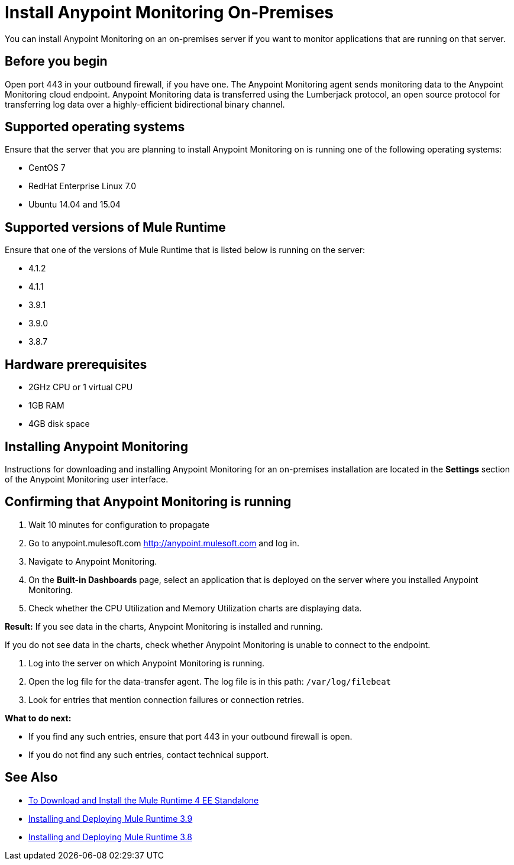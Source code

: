 = Install Anypoint Monitoring On-Premises

You can install Anypoint Monitoring on an on-premises server if you want to monitor applications that are running on that server.

== Before you begin

Open port 443 in your outbound firewall, if you have one. The Anypoint Monitoring agent sends monitoring data to the Anypoint Monitoring cloud endpoint. Anypoint Monitoring data is transferred using the Lumberjack protocol, an open source protocol for transferring log data over a highly-efficient bidirectional binary channel.

== Supported operating systems

Ensure that the server that you are planning to install Anypoint Monitoring on is running one of the following operating systems:

* CentOS 7
* RedHat Enterprise Linux 7.0
* Ubuntu 14.04 and 15.04

== Supported versions of Mule Runtime

Ensure that one of the versions of Mule Runtime that is listed below is running on the server:

* 4.1.2
* 4.1.1
* 3.9.1
* 3.9.0
* 3.8.7

== Hardware prerequisites

* 2GHz CPU or 1 virtual CPU
* 1GB RAM
* 4GB disk space

== Installing Anypoint Monitoring

Instructions for downloading and installing Anypoint Monitoring for an on-premises installation are located in the *Settings* section of the Anypoint Monitoring user interface.

== Confirming that Anypoint Monitoring is running

1. Wait 10 minutes for configuration to propagate
1. Go to anypoint.mulesoft.com <http://anypoint.mulesoft.com> and log in.
1. Navigate to Anypoint Monitoring.
1. On the *Built-in Dashboards* page, select an application that is deployed on the server where you installed Anypoint Monitoring.
1. Check whether the CPU Utilization and Memory Utilization charts are displaying data.

*Result:* If you see data in the charts, Anypoint Monitoring is installed and running.

If you do not see data in the charts, check whether Anypoint Monitoring is unable to connect to the endpoint.

11. Log into the server on which Anypoint Monitoring is running.
11. Open the log file for the data-transfer agent. The log file is in this path: `/var/log/filebeat`
11. Look for entries that mention connection failures or connection retries.

*What to do next:*

- If you find any such entries, ensure that port 443 in your outbound firewall is open.
- If you do not find any such entries, contact technical support.

== See Also

* xref:4.1@mule-runtime::runtime-installation-task.adoc[To Download and Install the Mule Runtime 4 EE Standalone
]
* xref:3.9@mule-runtime::installing.adoc[Installing and Deploying Mule Runtime 3.9
]
* xref:3.8@mule-runtime::installing.adoc[Installing and Deploying Mule Runtime 3.8
]
